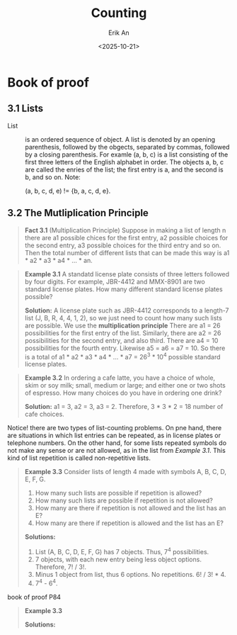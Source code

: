 #+title: Counting
#+author: Erik An
#+email: obluda2173@gmail.com
#+date: <2025-10-21>
#+lastmod: <2025-10-22 08:20>
#+options: num:t
#+startup: overview

* Book of proof
** 3.1 Lists
- List :: is an ordered sequence of object. A list is denoted by an opening parenthesis, followed by the obgects, separated by commas, followed by a closing parenthesis. For examle (a, b, c) is a list consisting of the first three letters of the English alphabet in order. The objects a, b, c are called the enries of the list; the first entry is a, and the second is b, and so on. Note:

  (a, b, c, d, e) != {b, a, c, d, e}.
** 3.2 The Mutliplication Principle
#+begin_quote
*Fact 3.1* (Multiplication Principle) Suppose in making a list of length n there are a1 possible chices for the first entry, a2 possible choices for the second entry, a3 possible choices for the third entry and so on. Then the total number of different lists that can be made this way is a1 * a2 * a3 * a4 * ... * an.
#+end_quote

#+begin_quote
*Example 3.1* A standatd license plate consists of three letters followed by four digits. For example, JBR-4412 and MMX-8901 are two standard license plates. How many different standard license plates possible?

*Solution:* A license plate such as JBR-4412 corresponds to a length-7 list (J, B, R, 4, 4, 1, 2), so we just need to count how many such lists are possible. We use the *multiplication principle* There are a1 = 26 possibilities for the first entry of the list. Similarly, there are a2 = 26 possibilities for the second entry, and also third. There are a4 = 10 possibilities for the fourth entry. Likewise a5 = a6 = a7 = 10. So there is a total of a1 * a2 * a3 * a4 * ... * a7 = 26^3 * 10^4 possible standard license plates.
#+end_quote

#+begin_quote
*Example 3.2* In ordering a cafe latte, you have a choice of whole, skim or soy milk; small, medium or large; and either one or two shots of espresso. How many choices do you have in ordering one drink?

*Solution:* a1 = 3, a2 = 3, a3 = 2. Therefore, 3 * 3 * 2 = 18 number of cafe choices.
#+end_quote

Notice! there are two types of list-counting problems. On pne hand, there are situations in which list entries can be repeated, as in license plates or telephone numbers. On the other hand, for some lists repeated symbols do not make any sense or are not allowed, as in the list from /Example 3.1/. This kind of list repetition is called non-repetitive lists.

#+begin_quote
*Example 3.3* Consider lists of length 4 made with symbols A, B, C, D, E, F, G.
1. How many such lists are possible if repetition is allowed?
2. How many such lists are possible if repetition is not allowed?
3. How many are there if repetition is not allowed and the list has an E?
4. How many are there if repetition is allowed and the list has an E?

*Solutions:*
1. List (A, B, C, D, E, F, G) has 7 objects. Thus, 7^4 possibilities.
2. 7 objects, with each new entry being less object options. Therefore, 7! / 3!.
3. Minus 1 object from list, thus 6 options. No repetitions. 6! / 3! * 4.
4. 7^4 - 6^4.
#+end_quote

book of proof P84
#+begin_quote
*Example 3.3*

*Solutions:*
#+end_quote
